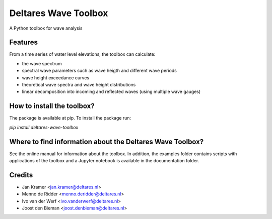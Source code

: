 =====================
Deltares Wave Toolbox
=====================






A Python toolbox for wave analysis



Features
--------

From a time series of water level elevations, the toolbox can calculate:

* the wave spectrum
* spectral wave parameters such as wave heigth and different wave periods
* wave height exceedance curves
* theoretical wave spectra and wave height distributions
* linear decomposition into incoming and reflected waves (using multiple wave gauges)

How to install the toolbox?
-----------------------------

The package is available at pip. To install the package run:

`pip install deltares-wave-toolbox`

Where to find information about the Deltares Wave Toolbox?
----------------------------------------------------------

See the online manual for information about the toolbox. In addition, the examples folder contains scripts with applications of the toolbox and a Jupyter notebook is available in the documentation folder.


Credits
-------

* Jan Kramer <jan.kramer@deltares.nl>
* Menno de Ridder <menno.deridder@deltares.nl>
* Ivo van der Werf <ivo.vanderwerf@deltares.nl>
* Joost den Bieman <joost.denbieman@deltares.nl>
